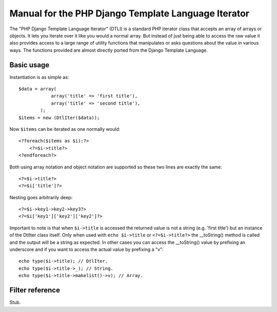 Manual for the PHP Django Template Language Iterator
****************************************************

The "PHP Django Template Language Iterator" (DTLI) is a standard PHP iterator
class that accepts an array of arrays or objects. It lets you iterate over it 
like you would a normal array. But instead of just being able to access the raw 
value it also provides access to a large range of utility functions that 
manipulates or asks questions about the value in various ways. The functions 
provided are almost directly ported from the Django Template Language.

Basic usage
===========

Instantiation is as simple as::
    
    $data = array(
                array('title' => 'first title'), 
                array('title' => 'second title'),
            );
    $items = new (DtlIter($data));
    
Now ``$items`` can be iterated as one normally would::

    <?foreach($items as $i):?>
        <?=$i->title?>
    <?endforeach?> 

Both using array notation and object notation are supported so these two lines
are exactly the same::

    <?=$i->title?>
    <?=$i['title']?>

Nesting goes arbitrarily deep::

    <?=$i->key1->key2->key3?>
    <?=$i['key1']['key2']['key2']?>

Important to note is that when ``$i->title`` is accessed the returned value is
not a string (e.g. 'first title') but an instance of the DtlIter class itself.
Only when used with ``echo $i->title`` or ``<?=$i->title?>`` the __toString()
method is called and the output will be a string as expected. In other cases
you can access the __toString() value by prefixing an underscore and if you
want to access the actual value by prefixing a "v"::

    echo type($i->title); // DtlIter.
    echo type($i->title->_); // String.
    echo type($i->title->makelist()->v); // Array.


Filter reference
================

Stub.
